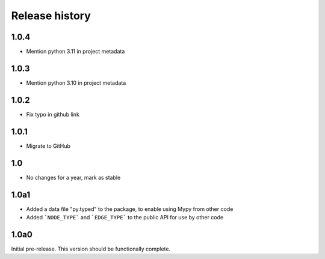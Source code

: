 Release history
===============

1.0.4
-----

- Mention python 3.11 in project metadata

1.0.3
-----

- Mention python 3.10 in project metadata

1.0.2
-----

- Fix typo in github link

1.0.1
-----

- Migrate to GitHub

1.0
---

- No changes for a year, mark as stable

1.0a1
-----

- Added a data file "py.typed" to the package, to
  enable using Mypy from other code

- Added ```NODE_TYPE``` and ```EDGE_TYPE``` to the
  public API for use by other code

1.0a0
-----

Initial pre-release. This version should be
functionally complete.
